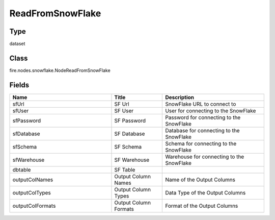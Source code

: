 ReadFromSnowFlake
=========== 



Type
--------- 

dataset

Class
--------- 

fire.nodes.snowflake.NodeReadFromSnowFlake

Fields
--------- 

.. list-table::
      :widths: 10 5 10
      :header-rows: 1

      * - Name
        - Title
        - Description
      * - sfUrl
        - SF Url
        - SnowFlake URL to connect to
      * - sfUser
        - SF User
        - User for connecting to the SnowFlake
      * - sfPassword
        - SF Password
        - Password for connecting to the SnowFlake
      * - sfDatabase
        - SF Database
        - Database for connecting to the SnowFlake
      * - sfSchema
        - SF Schema
        - Schema for connecting to the SnowFlake
      * - sfWarehouse
        - SF Warehouse
        - Warehouse for connecting to the SnowFlake
      * - dbtable
        - SF Table
        - 
      * - outputColNames
        - Output Column Names
        - Name of the Output Columns
      * - outputColTypes
        - Output Column Types
        - Data Type of the Output Columns
      * - outputColFormats
        - Output Column Formats
        - Format of the Output Columns




